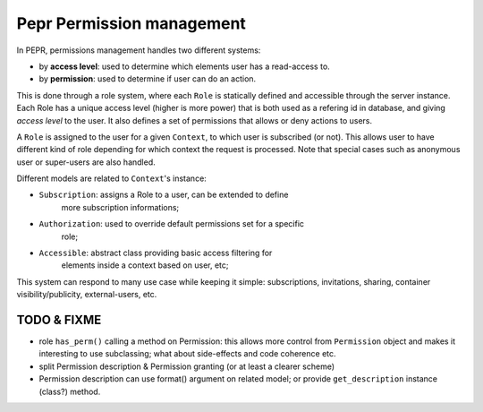 Pepr Permission management
==========================
In PEPR, permissions management handles two different systems:

- by **access level**: used to determine which elements user has a read-access to.
- by **permission**: used to determine if user can do an action.


This is done through a role system, where each ``Role`` is statically defined and
accessible through the server instance. Each Role has a unique access level
(higher is more power) that is both used as a refering id in database, and
giving *access level* to the user. It also defines a set of permissions that
allows or deny actions to users.

A ``Role`` is assigned to the user for a given ``Context``, to which user is
subscribed (or not). This allows user to have different kind of role
depending for which context the request is processed. Note that special
cases such as anonymous user or super-users are also handled.

Different models are related to ``Context``'s instance:

- ``Subscription``: assigns a Role to a user, can be extended to define
    more subscription informations;
- ``Authorization``: used to override default permissions set for a specific
    role;
- ``Accessible``: abstract class providing basic access filtering for
    elements inside a context based on user, etc;

This system can respond to many use case while keeping it simple: subscriptions,
invitations, sharing, container visibility/publicity, external-users, etc.


TODO & FIXME
------------

- role ``has_perm()`` calling a method on Permission: this allows more control
  from ``Permission`` object and makes it interesting to use subclassing; what
  about side-effects and code coherence etc.
- split Permission description & Permission granting (or at least a clearer scheme)
- Permission description can use format() argument on related model; or provide
  ``get_description`` instance (class?) method.




